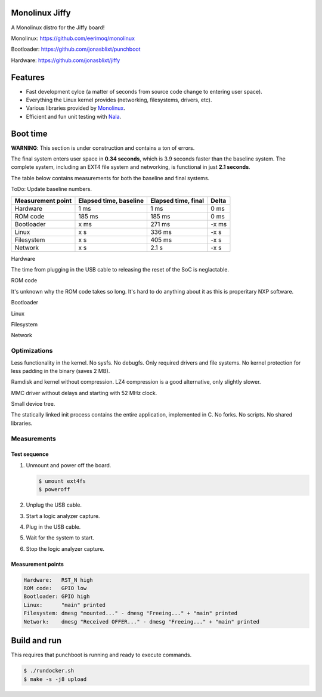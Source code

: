 |buildstatus|_
|codecov|_
|nala|_

Monolinux Jiffy
===============

A Monolinux distro for the Jiffy board!

Monolinux: https://github.com/eerimoq/monolinux

Bootloader: https://github.com/jonasblixt/punchboot

Hardware: https://github.com/jonasblixt/jiffy

Features
========

- Fast development cylce (a matter of seconds from source code change
  to entering user space).

- Everything the Linux kernel provides (networking, filesystems,
  drivers, etc).

- Various libraries provided by `Monolinux`_.

- Efficient and fun unit testing with `Nala`_.

Boot time
=========

**WARNING**: This section is under construction and contains a ton of
errors.

The final system enters user space in **0.34 seconds**, which is 3.9
seconds faster than the baseline system. The complete system,
including an EXT4 file system and networking, is functional in just
**2.1 seconds**.

The table below contains measurements for both the baseline and final
systems.

ToDo: Update baseline numbers.

+-------------------+------------------------+---------------------+---------+
| Measurement point | Elapsed time, baseline | Elapsed time, final | Delta   |
+===================+========================+=====================+=========+
| Hardware          | 1 ms                   | 1 ms                | 0 ms    |
+-------------------+------------------------+---------------------+---------+
| ROM code          | 185 ms                 | 185 ms              | 0 ms    |
+-------------------+------------------------+---------------------+---------+
| Bootloader        | x ms                   | 271 ms              | -x ms   |
+-------------------+------------------------+---------------------+---------+
| Linux             | x s                    | 336 ms              | -x s    |
+-------------------+------------------------+---------------------+---------+
| Filesystem        | x s                    | 405 ms              | -x s    |
+-------------------+------------------------+---------------------+---------+
| Network           | x s                    | 2.1 s               | -x s    |
+-------------------+------------------------+---------------------+---------+

Hardware

The time from plugging in the USB cable to releasing the reset of the
SoC is neglactable.

ROM code

It's unknown why the ROM code takes so long. It's hard to do anything
about it as this is properitary NXP software.

Bootloader

Linux

Filesystem

Network

Optimizations
-------------

Less functionality in the kernel. No sysfs. No debugfs. Only required
drivers and file systems. No kernel protection for less padding in the
binary (saves 2 MB).

Ramdisk and kernel without compression. LZ4 compression is a good
alternative, only slightly slower.

MMC driver without delays and starting with 52 MHz clock.

Small device tree.

The statically linked init process contains the entire application,
implemented in C. No forks. No scripts. No shared libraries.

Measurements
------------

Test sequence
^^^^^^^^^^^^^

#. Unmount and power off the board.

   .. code-block:: text

      $ umount ext4fs
      $ poweroff

#. Unplug the USB cable.

#. Start a logic analyzer capture.

#. Plug in the USB cable.

#. Wait for the system to start.

#. Stop the logic analyzer capture.

Measurement points
^^^^^^^^^^^^^^^^^^

.. code-block:: text

   Hardware:   RST_N high
   ROM code:   GPIO low
   Bootloader: GPIO high
   Linux:      "main" printed
   Filesystem: dmesg "mounted..." - dmesg "Freeing..." + "main" printed
   Network:    dmesg "Received OFFER..." - dmesg "Freeing..." + "main" printed

Build and run
=============

This requires that punchboot is running and ready to execute commands.

.. code-block:: shell

   $ ./rundocker.sh
   $ make -s -j8 upload

.. |buildstatus| image:: https://travis-ci.org/eerimoq/monolinux-jiffy.svg
.. _buildstatus: https://travis-ci.org/eerimoq/monolinux-jiffy

.. |codecov| image:: https://codecov.io/gh/eerimoq/monolinux-jiffy/branch/master/graph/badge.svg
.. _codecov: https://codecov.io/gh/eerimoq/monolinux-jiffy

.. |nala| image:: https://img.shields.io/badge/nala-test-blue.svg
.. _nala: https://github.com/eerimoq/nala

.. _Monolinux: https://github.com/eerimoq/monolinux

.. _Nala: https://github.com/eerimoq/nala
